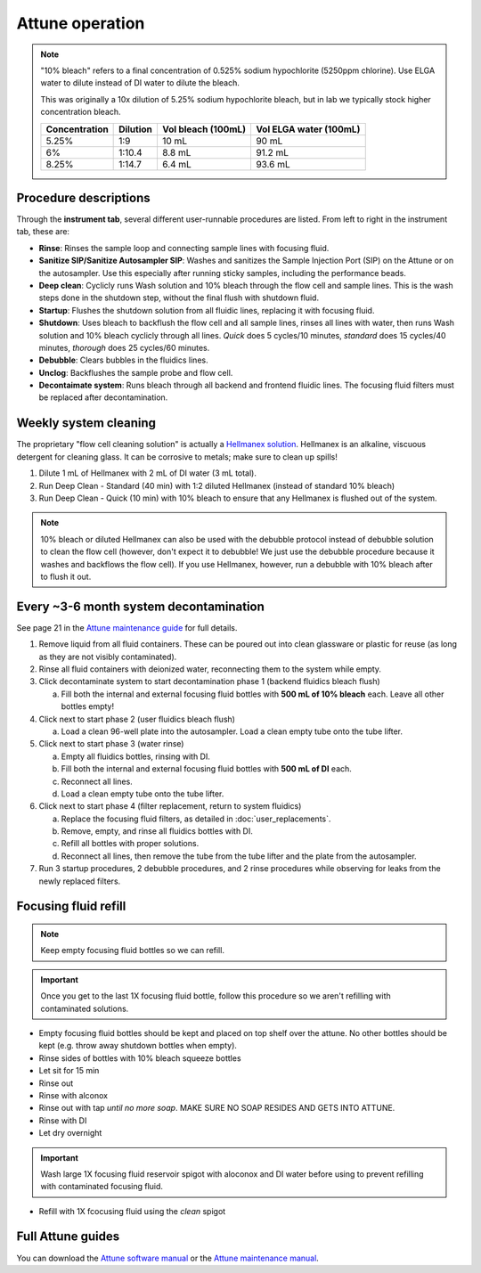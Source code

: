 =================
Attune operation
=================


.. note::

    "10% bleach" refers to a final concentration of 0.525% sodium hypochlorite (5250ppm chlorine).
    Use ELGA water to dilute instead of DI water to dilute the bleach. 

    This was originally a 10x dilution of 5.25% sodium hypochlorite bleach, but in lab we typically
    stock higher concentration bleach.

    ====================    ===============     =====================   ========================
    Concentration           Dilution            Vol bleach (100mL)       Vol ELGA water (100mL)
    ====================    ===============     =====================   ========================
    5.25%                       1:9                 10 mL                   90 mL
    6%                          1:10.4              8.8 mL                  91.2 mL
    8.25%                       1:14.7              6.4 mL                  93.6 mL
    ====================    ===============     =====================   ========================

Procedure descriptions
----------------------

Through the **instrument tab**, several different user-runnable procedures are listed. From left to
right in the instrument tab, these are:


- **Rinse**: Rinses the sample loop and connecting sample lines with focusing fluid.
- **Sanitize SIP/Sanitize Autosampler SIP**: Washes and sanitizes the Sample Injection Port (SIP) on the Attune
  or on the autosampler. Use this especially after running sticky samples, including the performance beads.
- **Deep clean**: Cyclicly runs Wash solution and 10% bleach through the flow cell and sample lines. This is
  the wash steps done in the shutdown step, without the final flush with shutdown fluid.
- **Startup**: Flushes the shutdown solution from all fluidic lines, replacing it with focusing fluid.
- **Shutdown**: Uses bleach to backflush the flow cell and all sample lines, rinses all lines with water,
  then runs Wash solution and 10% bleach cyclicly through all lines. *Quick* does 5 cycles/10 minutes, *standard* does
  15 cycles/40 minutes, *thorough* does 25 cycles/60 minutes.
- **Debubble**: Clears bubbles in the fluidics lines.
- **Unclog**: Backflushes the sample probe and flow cell.
- **Decontaimate system**: Runs bleach through all backend and frontend fluidic lines. The focusing fluid filters
  must be replaced after decontamination.


Weekly system cleaning
------------------------

The proprietary "flow cell cleaning solution" is actually a `Hellmanex solution <https://www.fishersci.com/shop/products/fisherbrand-hellmanex-iii-liquid-cleaning-concentrate/14385864>`__.
Hellmanex is an alkaline, viscuous detergent for cleaning glass. It can be corrosive to metals; make sure to clean up spills!

1. Dilute 1 mL of Hellmanex with 2 mL of DI water (3 mL total).
2. Run Deep Clean - Standard (40 min) with 1:2 diluted Hellmanex (instead of standard 10% bleach) 
3. Run Deep Clean - Quick (10 min) with 10% bleach to ensure that any Hellmanex is flushed out of the system.


.. note ::

    10% bleach or diluted Hellmanex can also be used with the debubble protocol instead of debubble solution to
    clean the flow cell (however, don't expect it to debubble! We just use the debubble procedure because
    it washes and backflows the flow cell). If you use Hellmanex, however, run a debubble with 10% bleach after to flush it out.


Every ~3-6 month system decontamination
---------------------------------------

See page 21 in the `Attune maintenance guide <../../_static/files/attune_maintenance_guide.pdf>`__ for full details.

1. Remove liquid from all fluid containers. These can be poured out into clean glassware or plastic for reuse (as long as they
   are not visibly contaminated).
2. Rinse all fluid containers with deionized water, reconnecting them to the system while empty.
3. Click decontaminate system to start decontamination phase 1 (backend fluidics bleach flush)

   a. Fill both the internal and external focusing fluid bottles with **500 mL of 10% bleach** each. Leave all
      other bottles empty!

4. Click next to start phase 2 (user fluidics bleach flush)

   a. Load a clean 96-well plate into the autosampler. Load a clean empty tube onto the tube lifter.

5. Click next to start phase 3 (water rinse)

   a. Empty all fluidics bottles, rinsing with DI.
   b. Fill both the internal and external focusing fluid bottles with **500 mL of DI** each.
   c. Reconnect all lines.
   d. Load a clean empty tube onto the tube lifter.

6. Click next to start phase 4 (filter replacement, return to system fluidics)

   a. Replace the focusing fluid filters, as detailed in :doc:`user_replacements`.
   b. Remove, empty, and rinse all fluidics bottles with DI.
   c. Refill all bottles with proper solutions.
   d. Reconnect all lines, then remove the tube from the tube lifter and the plate from the autosampler.

7. Run 3 startup procedures, 2 debubble procedures, and 2 rinse procedures while observing for leaks
   from the newly replaced filters.



Focusing fluid refill
--------------------------

.. note ::

    Keep empty focusing fluid bottles so we can refill.
    
.. important ::

    Once you get to the last 1X focusing fluid bottle, follow this procedure so we aren't refilling with contaminated solutions.

- Empty focusing fluid bottles should be kept and placed on top shelf over the attune. No other bottles should be kept (e.g. throw away shutdown bottles when empty).
- Rinse sides of bottles with 10% bleach squeeze bottles
- Let sit for 15 min
- Rinse out
- Rinse with alconox
- Rinse out with tap *until no more soap*. MAKE SURE NO SOAP RESIDES AND GETS INTO ATTUNE.
- Rinse with DI
- Let dry overnight


.. important ::
    
    Wash large 1X focusing fluid reservoir spigot with aloconox and DI water before using to prevent refilling with contaminated focusing fluid.

- Refill with 1X fcocusing fluid using the *clean* spigot


Full Attune guides
------------------

You can download the `Attune software manual <../../_static/files/attune_software_guide.pdf>`__ or the
`Attune maintenance manual <../../_static/files/attune_maintenance_guide.pdf>`__.